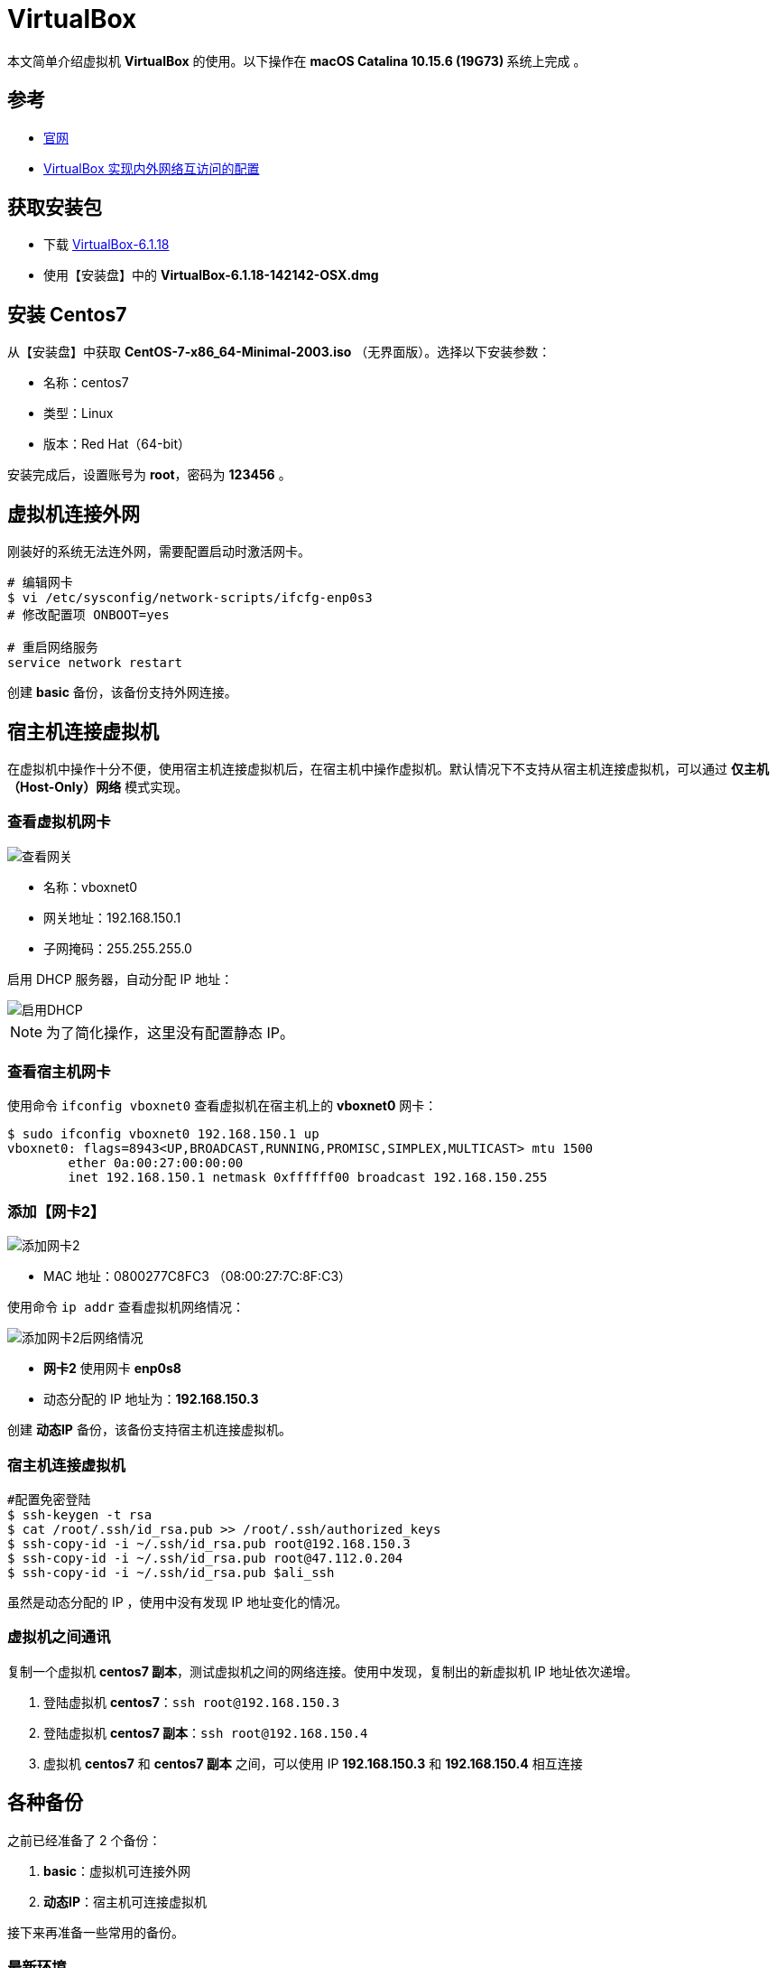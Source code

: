 = VirtualBox

本文简单介绍虚拟机 *VirtualBox* 的使用。以下操作在 **macOS Catalina 10.15.6 (19G73) ** 系统上完成 。

== 参考

* https://www.virtualbox.org/[官网^]
* https://www.cnblogs.com/mawanglin2008/articles/3656006.html[VirtualBox 实现内外网络互访问的配置^]

== 获取安装包

* 下载 https://download.virtualbox.org/virtualbox/6.1.18/VirtualBox-6.1.18-142142-OSX.dmg[VirtualBox-6.1.18]
* 使用【安装盘】中的 *VirtualBox-6.1.18-142142-OSX.dmg*

== 安装 Centos7

从【安装盘】中获取 *CentOS-7-x86_64-Minimal-2003.iso* （无界面版）。选择以下安装参数：

* 名称：centos7
* 类型：Linux
* 版本：Red Hat（64-bit）

安装完成后，设置账号为 *root*，密码为 *123456* 。

== 虚拟机连接外网

刚装好的系统无法连外网，需要配置启动时激活网卡。

[source,bash]
----
# 编辑网卡
$ vi /etc/sysconfig/network-scripts/ifcfg-enp0s3
# 修改配置项 ONBOOT=yes

# 重启网络服务
service network restart
----

创建 *basic* 备份，该备份支持外网连接。

== 宿主机连接虚拟机

在虚拟机中操作十分不便，使用宿主机连接虚拟机后，在宿主机中操作虚拟机。默认情况下不支持从宿主机连接虚拟机，可以通过 *仅主机（Host-Only）网络* 模式实现。

=== 查看虚拟机网卡

image::VirtualBox/查看网关.png[]

* 名称：vboxnet0
* 网关地址：192.168.150.1
* 子网掩码：255.255.255.0

启用 DHCP 服务器，自动分配 IP 地址：

image::VirtualBox/启用DHCP.png[]

NOTE: 为了简化操作，这里没有配置静态 IP。

=== 查看宿主机网卡

使用命令 `ifconfig vboxnet0` 查看虚拟机在宿主机上的 *vboxnet0* 网卡：

[source,bash]
----
$ sudo ifconfig vboxnet0 192.168.150.1 up
vboxnet0: flags=8943<UP,BROADCAST,RUNNING,PROMISC,SIMPLEX,MULTICAST> mtu 1500
	ether 0a:00:27:00:00:00
	inet 192.168.150.1 netmask 0xffffff00 broadcast 192.168.150.255
----

////
----
$ netstat -nr | grep en0
$ netstat -nr | grep vboxnet0
$ ifconfig -l
$ ifconfig vboxnet0
$ sudo ifconfig vboxnet0 192.168.150.1 up
$ sudo route add -ifscope vboxnet0 192.168.150.0/24 192.168.150.2
$ sudo route delete -ifscope vboxnet0 192.168.150.0/24 192.168.150.2
$ sudo route delete -ifscope vboxnet1 192.168.150.0/24 192.168.150.2
$ sudo route add 192.168.150.0 192.168.150.2 -iface vboxnet0
$ sudo route add -host 192.168.150.0 -iface vboxnet0
----
////




=== 添加【网卡2】

image::VirtualBox/添加网卡2.png[]

* MAC 地址：0800277C8FC3 （08:00:27:7C:8F:C3）

使用命令 `ip addr` 查看虚拟机网络情况：

image::VirtualBox/添加网卡2后网络情况.png[]

* *网卡2* 使用网卡 *enp0s8*
* 动态分配的 IP 地址为：*192.168.150.3*

创建 *动态IP* 备份，该备份支持宿主机连接虚拟机。

=== 宿主机连接虚拟机

[source,bash]
----
#配置免密登陆
$ ssh-keygen -t rsa
$ cat /root/.ssh/id_rsa.pub >> /root/.ssh/authorized_keys
$ ssh-copy-id -i ~/.ssh/id_rsa.pub root@192.168.150.3
$ ssh-copy-id -i ~/.ssh/id_rsa.pub root@47.112.0.204
$ ssh-copy-id -i ~/.ssh/id_rsa.pub $ali_ssh
----

虽然是动态分配的 IP ，使用中没有发现 IP 地址变化的情况。

=== 虚拟机之间通讯

复制一个虚拟机 *centos7 副本*，测试虚拟机之间的网络连接。使用中发现，复制出的新虚拟机 IP 地址依次递增。

. 登陆虚拟机 *centos7*：`ssh root@192.168.150.3`
. 登陆虚拟机 *centos7 副本*：`ssh root@192.168.150.4`
. 虚拟机 *centos7* 和 *centos7 副本* 之间，可以使用 IP *192.168.150.3* 和 *192.168.150.4* 相互连接

== 各种备份

之前已经准备了 2 个备份：

. *basic*：虚拟机可连接外网
. *动态IP*：宿主机可连接虚拟机

接下来再准备一些常用的备份。

=== 最新环境

基于【动态IP】备份，使用命令 `yum -y update` 更新系统到最新状态【7.9.2009】，然后创建【最新环境】备份，并备注日期 *2021-01-23* 。

=== 基础命令

[source,bash]
----
#安装常用命令
$ yum install -y wget tree tcpdump vim htop net-tools lsof

# 配置 vim 显示行号
$ vim ~/.vimrc
# 追加 :set number
----

=== JDK8 备份

基于【动态IP】备份，创建一个含 JDK8 的备份：

[source,bash]
----
$ yum install java-1.8.0-openjdk
$ java -version
openjdk version "1.8.0_275"
OpenJDK Runtime Environment (build 1.8.0_275-b01)
OpenJDK 64-Bit Server VM (build 25.275-b01, mixed mode)
#查找Java的路径
$ update-alternatives --config java

共有 1 个提供“java”的程序。

  选项    命令
-----------------------------------------------
*+ 1           java-1.8.0-openjdk.x86_64 (/usr/lib/jvm/java-1.8.0-openjdk-1.8.0.275.b01-0.el7_9.x86_64/jre/bin/java)

#设置 JAVA_HOME
$ echo 'export JAVA_HOME=/usr/lib/jvm/java-1.8.0-openjdk-1.8.0.275.b01-0.el7_9.x86_64/jre'>>~/.bash_profile
$ source ~/.bash_profile
$ echo $JAVA_HOME
/usr/lib/jvm/java-1.8.0-openjdk-1.8.0.275.b01-0.el7_9.x86_64/jre
----

=== JDK13 备份

基于【基础命令】备份，创建一个含 JDK13 的备份：

[source,bash]
----
#下载安装包
$ curl -O https://download.java.net/java/GA/jdk13/5b8a42f3905b406298b72d750b6919f6/33/GPL/openjdk-13_linux-x64_bin.tar.gz
#解压安装包
$ tar xvf openjdk-13_linux-x64_bin.tar.gz
#移动安装包
$ sudo mv jdk-13 /opt/
#创建快捷命令
$ sudo tee /etc/profile.d/jdk13.sh <<EOF
export JAVA_HOME=/opt/jdk-13
export PATH=\$PATH:\$JAVA_HOME/bin
EOF
$ source /etc/profile.d/jdk13.sh
$ echo $JAVA_HOME
/opt/jdk-13
$ java -version
openjdk version "13" 2019-09-17
OpenJDK Runtime Environment (build 13+33)
OpenJDK 64-Bit Server VM (build 13+33, mixed mode, sharing)
----

=== JDK8 + MySQL5.7 备份

基于 JDK8 备份，添加 MySQL5.7 服务。

[source,bash]
----
$ pwd
/root

# 安装 MySQL 源
$ wget https://dev.mysql.com/get/mysql57-community-release-el7-11.noarch.rpm
$ yum localinstall mysql57-community-release-el7-11.noarch.rpm
$ yum repolist enabled | grep "mysql.*-community.*"

# 安装 MySQL
$ yum install -y mysql-community-server
# 启动 MySQL 服务
$ systemctl start mysqld
# 查看 MySQL 状态
$ systemctl status mysqld
● mysqld.service - MySQL Server
   Loaded: loaded (/usr/lib/systemd/system/mysqld.service; enabled; vendor preset: disabled)
   Active: active (running) since 四 2021-01-28 10:32:18 CST; 3s ago
     Docs: man:mysqld(8)
           http://dev.mysql.com/doc/refman/en/using-systemd.html
  Process: 1529 ExecStart=/usr/sbin/mysqld --daemonize --pid-file=/var/run/mysqld/mysqld.pid $MYSQLD_OPTS (code=exited, status=0/SUCCESS)
  Process: 1480 ExecStartPre=/usr/bin/mysqld_pre_systemd (code=exited, status=0/SUCCESS)
 Main PID: 1532 (mysqld)
   CGroup: /system.slice/mysqld.service
           └─1532 /usr/sbin/mysqld --daemonize --pid-file=/var/run/mysqld/mysqld.pid

1月 28 10:32:14 localhost systemd[1]: Starting MySQL Server...
1月 28 10:32:18 localhost systemd[1]: Started MySQL Server.

# 设置开机启动
$ systemctl enable mysqld
$ systemctl daemon-reload

# 修改 root 本地账户密码
$ grep 'temporary password' /var/log/mysqld.log
2021-01-28T02:32:15.550722Z 1 [Note] A temporary password is generated for root@localhost: %,G:?se7#.nX

# 首次通过初始密码登录后，使用以下命令修改密码
$ mysql -uroot -p
mysql> ALTER USER 'root'@'localhost' IDENTIFIED BY '1qW@1qW@';

# 修改 root 为允许远程连接
mysql> use mysql;
mysql> UPDATE user SET Host='%' WHERE User='root';
mysql> flush privileges;

# 临时关闭防火墙
$ systemctl stop firewalld
# 禁止开机启动
$ systemctl disable firewalld
----

.默认配置文件路径：
* 配置文件：/etc/my.cnf
* 日志文件：/var/log/mysqld.log
* 服务启动脚本：/usr/lib/systemd/system/mysqld.service
* socket 文件：/var/run/mysqld/mysqld.pid

=== JDK13 + PostgreSQL12 备份

基于 JDK13 备份，安装 PostgreSQL12。

[source,bash]
----
# 安装
sudo yum install -y https://download.postgresql.org/pub/repos/yum/reporpms/EL-7-x86_64/pgdg-redhat-repo-latest.noarch.rpm
sudo yum install -y postgresql12-server

# 初始化
sudo /usr/pgsql-12/bin/postgresql-12-setup initdb

# 启动
sudo systemctl enable postgresql-12
sudo systemctl start postgresql-12

# 修改密码
# 进入 PostgreSQL 命令行
su postgres
# 启动SQL Shell
psql
# 修改密码
ALTER USER postgres WITH PASSWORD '123456';
# 用户名/密码：postgres/123456

# 配置远程访问
# 开放端口
sudo firewall-cmd --add-port=5432/tcp --permanent
sudo firewall-cmd --reload
# 修改IP绑定
vi /var/lib/pgsql/12/data/postgresql.conf
#listen_addresses='*'
# 允许所有IP访问
vi /var/lib/pgsql/12/data/pg_hba.conf
#host  all  all 0.0.0.0/0 md5
sudo systemctl restart postgresql-12

# 测试
telnet 192.168.150.3 5432
----

=== docker

基于 【基础命令】 备份，安装 https://docs.docker.com/engine/install/centos/[docker^]。

[source,bash]
----
# Uninstall old versions
yum remove docker \
      docker-client \
      docker-client-latest \
      docker-common \
      docker-latest \
      docker-latest-logrotate \
      docker-logrotate \
      docker-engine

# SET UP THE REPOSITORY
$ sudo yum install -y yum-utils
$ sudo yum-config-manager \
    --add-repo \
    https://download.docker.com/linux/centos/docker-ce.repo

yum-config-manager --enable docker-ce-nightly
yum-config-manager --enable docker-ce-test

# INSTALL DOCKER ENGINE 18.09.1
yum install docker-ce-18.09.1 docker-ce-cli-18.09.1 containerd.io

# Start Docker
systemctl start docker
systemctl enable docker

# Verify that Docker Engine is installed correctly by running the hello-world image.
docker run hello-world


# 下载最新版本的 docker-compose 到 /usr/bin 目录下
wget https://github.com/docker/compose/releases/download/1.28.2/docker-compose-Linux-x86_64

curl -L https://github.com/docker/compose/releases/download/1.28.2/docker-compose-`uname -s`-`uname -m` -o /usr/bin/docker-compose

# 给 docker-compose 授权
chmod +x /usr/bin/docker-compose
----

=== 总结

最终的备份链如下：

image::VirtualBox/备份树.png[]

////
=== 配置【网卡2】固定 IP

. cd /etc/sysconfig/network-scripts
. cp ifcfg-enp0s3 ifcfg-enp0s8
. vi ifcfg-enp0s8

[source,properties]
----
DEVICE=enp0s8 #网卡名称
TYPE=Ethernet
ONBOOT=yes 设置为自动启动
BOOTPROTO=static #改为使用静态ip
IPADDR=192.168.150.2 #设置该虚拟机的ip地址，要与宿主机在一个网段，但是不能重名
NETMASK=255.255.255.0 #设置子网掩码，需与图 2-3一致
NM_CONTROLLED=yes
HWADDR=08:00:27:7C:8F:C3 #网卡的MAC地址，需与图 2 3中的MAC一致
#UUID=f4adafbc-322d-4dc8-b549-4291f1c04f01
----

////


== 虚拟机实例

记录虚拟机实例的 IP 地址和部署的服务。

|===
|实例名 |服务名 |IP |备注

|LDAP
|OpenLDAP
|192.168.150.27
|https://www.itzgeek.com/how-tos/linux/centos-how-tos/step-step-openldap-server-configuration-centos-7-rhel-7.html[CentOS 7 OpenLDAP 安装^]
|===
